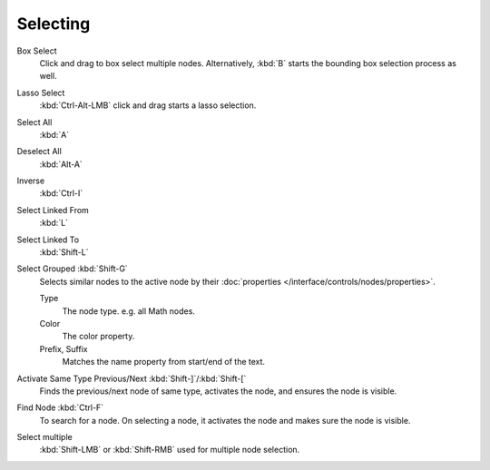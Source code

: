 
*********
Selecting
*********

Box Select
   Click and drag to box select multiple nodes.
   Alternatively, :kbd:`B` starts the bounding box selection process as well.
Lasso Select
   :kbd:`Ctrl-Alt-LMB` click and drag starts a lasso selection.

Select All
   :kbd:`A`
Deselect All
   :kbd:`Alt-A`
Inverse
   :kbd:`Ctrl-I`
Select Linked From
   :kbd:`L`
Select Linked To
   :kbd:`Shift-L`
Select Grouped :kbd:`Shift-G`
   Selects similar nodes to the active node
   by their :doc:`properties </interface/controls/nodes/properties>`.

   Type
      The node type. e.g. all Math nodes.
   Color
      The color property.
   Prefix, Suffix
      Matches the name property from start/end of the text.
Activate Same Type Previous/Next :kbd:`Shift-]`/:kbd:`Shift-[`
   Finds the previous/next node of same type, activates the node, and ensures the node is visible.
Find Node :kbd:`Ctrl-F`
   To search for a node. On selecting a node, it activates the node and makes sure the node is visible.

Select multiple
   :kbd:`Shift-LMB` or :kbd:`Shift-RMB` used for multiple node selection.
